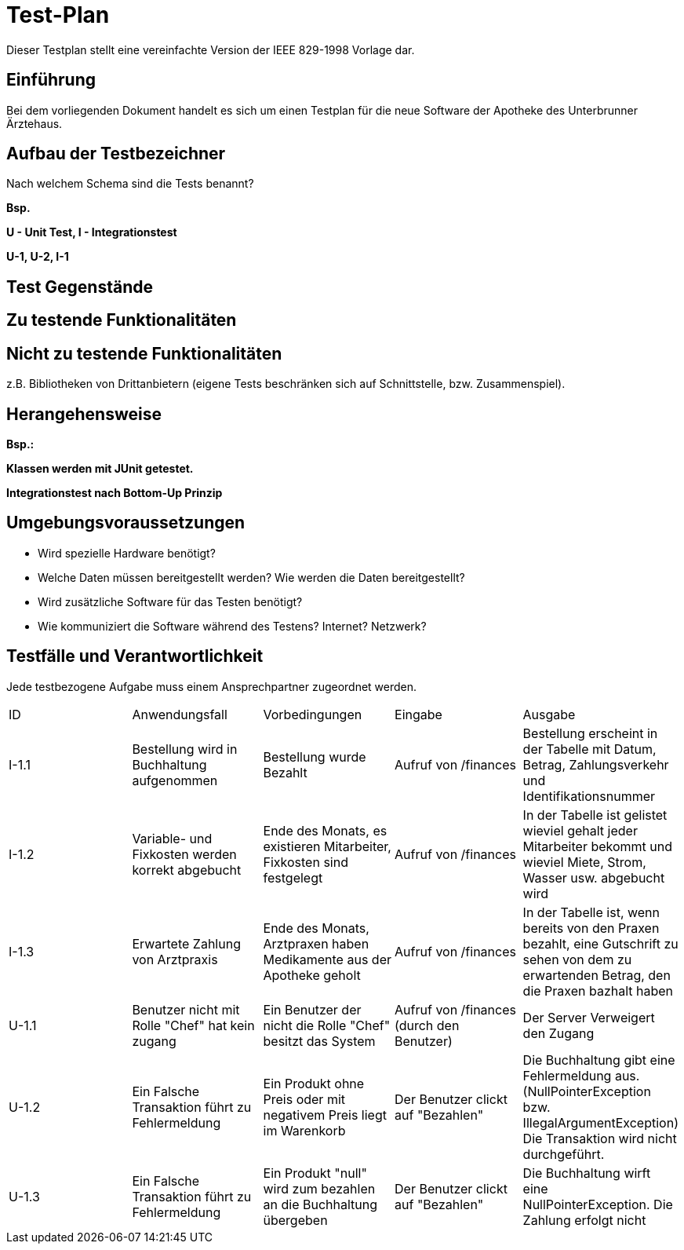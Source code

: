 = Test-Plan

Dieser Testplan stellt eine vereinfachte Version der IEEE 829-1998 Vorlage dar.

== Einführung

Bei dem vorliegenden Dokument handelt es sich um einen Testplan für die neue Software der Apotheke des Unterbrunner Ärztehaus.

== Aufbau der Testbezeichner
Nach welchem Schema sind die Tests benannt?

*Bsp.*

*U - Unit Test, I - Integrationstest*

*U-1, U-2, I-1*

== Test Gegenstände

== Zu testende Funktionalitäten

== Nicht zu testende Funktionalitäten
z.B. Bibliotheken von Drittanbietern (eigene Tests beschränken sich auf Schnittstelle, bzw. Zusammenspiel).

== Herangehensweise
*Bsp.:*

*Klassen werden mit JUnit getestet.*

*Integrationstest nach Bottom-Up Prinzip*

== Umgebungsvoraussetzungen
* Wird spezielle Hardware benötigt?
* Welche Daten müssen bereitgestellt werden? Wie werden die Daten bereitgestellt?
* Wird zusätzliche Software für das Testen benötigt?
* Wie kommuniziert die Software während des Testens? Internet? Netzwerk?

== Testfälle und Verantwortlichkeit
Jede testbezogene Aufgabe muss einem Ansprechpartner zugeordnet werden.

// See http://asciidoctor.org/docs/user-manual/#tables
[options="headers"]
|===

|ID |Anwendungsfall |Vorbedingungen |Eingabe |Ausgabe
|I-1.1  
|Bestellung wird in Buchhaltung aufgenommen 
|Bestellung wurde Bezahlt 
|Aufruf von /finances       
|Bestellung erscheint in der Tabelle mit Datum, Betrag, Zahlungsverkehr und Identifikationsnummer

|I-1.2
|Variable- und Fixkosten werden korrekt abgebucht
|Ende des Monats, es existieren Mitarbeiter, Fixkosten sind festgelegt
|Aufruf von /finances  
|In der Tabelle ist gelistet wieviel gehalt jeder Mitarbeiter bekommt und wieviel Miete, Strom, Wasser usw. abgebucht wird

|I-1.3
|Erwartete Zahlung von Arztpraxis
|Ende des Monats, Arztpraxen haben Medikamente aus der Apotheke geholt
|Aufruf von /finances
|In der Tabelle ist, wenn bereits von den Praxen bezahlt, eine Gutschrift zu sehen von dem zu erwartenden Betrag, den die Praxen bazhalt haben

|U-1.1
|Benutzer nicht mit Rolle "Chef" hat kein zugang
|Ein Benutzer der nicht die Rolle "Chef" besitzt das System
|Aufruf von /finances (durch den Benutzer)
|Der Server Verweigert den Zugang

|U-1.2
|Ein Falsche Transaktion führt zu Fehlermeldung
|Ein Produkt ohne Preis oder mit negativem Preis liegt im Warenkorb
|Der Benutzer clickt auf "Bezahlen"
|Die Buchhaltung gibt eine Fehlermeldung aus.(NullPointerException bzw. IllegalArgumentException) Die Transaktion wird nicht durchgeführt.

|U-1.3
|Ein Falsche Transaktion führt zu Fehlermeldung
|Ein Produkt "null" wird zum bezahlen an die Buchhaltung übergeben
|Der Benutzer clickt auf "Bezahlen"
|Die Buchhaltung wirft eine NullPointerException. Die Zahlung erfolgt nicht

|===
